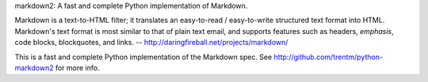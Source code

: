markdown2: A fast and complete Python implementation of Markdown.

Markdown is a text-to-HTML filter; it translates an easy-to-read /
easy-to-write structured text format into HTML.  Markdown's text
format is most similar to that of plain text email, and supports
features such as headers, *emphasis*, code blocks, blockquotes, and
links.  -- http://daringfireball.net/projects/markdown/

This is a fast and complete Python implementation of the Markdown
spec. See http://github.com/trentm/python-markdown2 for more info.


